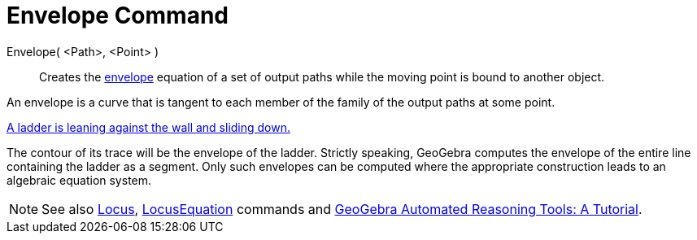 = Envelope Command

Envelope( <Path>, <Point> )::
  Creates the http://en.wikipedia.org/wiki/Envelope_(mathematics)[envelope] equation of a set of output paths while the
  moving point is bound to another object.

An envelope is a curve that is tangent to each member of the family of the output paths at some point.

[EXAMPLE]
====

http://www.geogebra.org/student/m67909[A ladder is leaning against the wall and sliding down.]

The contour of its trace will be the envelope of the ladder. Strictly speaking, GeoGebra computes the envelope of the
entire line containing the ladder as a segment. Only such envelopes can be computed where the appropriate construction
leads to an algebraic equation system.

====

[NOTE]
====

See also xref:/Locus.adoc[Locus], xref:/commands/LocusEquation_Command.adoc[LocusEquation] commands and
https://github.com/kovzol/gg-art-doc/tree/master/pdf/english.pdf[GeoGebra Automated Reasoning Tools: A Tutorial].

====

